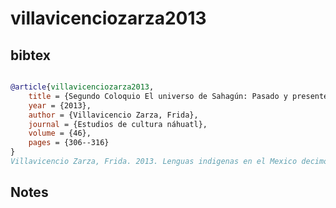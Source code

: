 * villavicenciozarza2013




** bibtex

#+NAME: bibtex
#+BEGIN_SRC bibtex

@article{villavicenciozarza2013,
    title = {Segundo Coloquio El universo de Sahagún: Pasado y presente},
    year = {2013},
    author = {Villavicencio Zarza, Frida},
    journal = {Estudios de cultura náhuatl},
    volume = {46},
    pages = {306--316}
}
Villavicencio Zarza, Frida. 2013. Lenguas indigenas en el Mexico decimonónico. Ecos, pregones y contrapuntos. Mexico: Centro de Investigaciones y Estudios Superiores en Antropología Social.

#+END_SRC




** Notes

